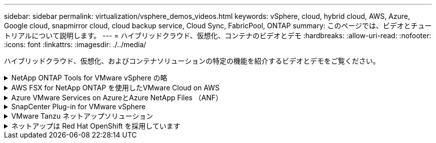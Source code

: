 ---
sidebar: sidebar 
permalink: virtualization/vsphere_demos_videos.html 
keywords: vSphere, cloud, hybrid cloud, AWS, Azure, Google cloud, snapmirror cloud, cloud backup service, Cloud Sync, FabricPool, ONTAP 
summary: このページでは、ビデオとチュートリアルについて説明します。 
---
= ハイブリッドクラウド、仮想化、コンテナのビデオとデモ
:hardbreaks:
:allow-uri-read: 
:nofooter: 
:icons: font
:linkattrs: 
:imagesdir: ./../media/


[role="lead"]
ハイブリッドクラウド、仮想化、およびコンテナソリューションの特定の機能を紹介するビデオとデモをご覧ください。

.NetApp ONTAP Tools for VMware vSphere の略
[%collapsible]
====
.ONTAP Tools for VMware -概要
[%collapsible]
=====
video::otv_overview.mp4[]
=====
.ONTAP によるVMware iSCSIデータストアのプロビジョニング
[%collapsible]
=====
video::otv_iscsi_provision.mp4[]
=====
.ONTAP によるVMware NFSデータストアのプロビジョニング
[%collapsible]
=====
video::otv_nfs_provision.mp4[]
=====
====
.AWS FSX for NetApp ONTAP を使用したVMware Cloud on AWS
[%collapsible]
====
.iSCSIを使用したFSX ONTAP を使用したWindowsゲスト接続ストレージ
[%collapsible]
=====
video::vmc_windows_vm_iscsi.mp4[]
=====
.NFSを使用したFSX ONTAP を使用したLinuxゲスト接続ストレージ
[%collapsible]
=====
video::vmc_linux_vm_nfs.mp4[]
=====
.Amazon FSX for NetApp ONTAP を使用すると、VMware Cloud on AWSのTCOを削減できます
[%collapsible]
=====
video::FSxN-NFS-Datastore-on-VMC-TCO-calculator.mp4[]
=====
.AWS上のVMware Cloud追加データストア、Amazon FSX for NetApp ONTAP
[%collapsible]
=====
video::FSxN-NFS-Datastore-on-VMC.mp4[]
=====
.VMware Cloud on AWS Migrate with FSxN、VMware HCX
[%collapsible]
=====
video::VMC_HCX_Setup.mp4[]
video::Migration_HCX_VMC_FSxN_VMotion.mp4[]
video::Migration_HCX_VMC_FSxN_cold_migration.mp4[]
=====
====
.Azure VMware Services on AzureとAzure NetApp Files （ANF）
[%collapsible]
====
.Azure NetApp Files を使用したAzure VMware解決策 補足データストアの概要
[%collapsible]
=====
video::ANF-NFS-datastore-on-AVS.mp4[]
=====
.Cloud Volumes ONTAP 、SnapCenter 、JetStreamを使用したAzure VMware解決策 DR
[%collapsible]
=====
video::AVS-guest-connect-DR-use-case.mp4[]
=====
.Azure VMware解決策 Migrate with ANF、VMware HCX
[%collapsible]
=====
video::Migration_HCX_AVS_ANF_ColdMigration.mp4[]
video::Migration_HCX_AVS_ANF_VMotion.mp4[]
video::Migration_HCX_AVS_ANF_Bulk.mp4[]
=====
====
.SnapCenter Plug-in for VMware vSphere
[%collapsible]
====
NetApp SnapCenter ソフトウェアは、使いやすいエンタープライズプラットフォームで、アプリケーション、データベース、ファイルシステム全体でデータ保護をセキュアに調整、管理できます。

SnapCenter Plug-in for VMware vSphere を使用 SnapCenter すると、 VMware vCenter に直接登録されている VM とデータストアのバックアップ、リストア、および接続処理を実行し、バックアップおよびマウント処理を実行できます。

NetApp SnapCenter Plug-in for VMware vSphere の詳細については、を参照してください link:https://docs.netapp.com/ocsc-42/index.jsp?topic=%2Fcom.netapp.doc.ocsc-con%2FGUID-29BABBA7-B15F-452F-B137-2E5B269084B9.html["NetApp SnapCenter Plug-in for VMware vSphere の概要"]。

.VMware vSphere 解決策 用の SnapCenter プラグインの前提条件
[%collapsible]
=====
video::scv_prereq_overview.mp4[]
=====
.SnapCenter Plug-in for VMware vSphere - 導入
[%collapsible]
=====
video::scv_deployment.mp4[]
=====
.SnapCenter Plug-in for VMware vSphere - バックアップワークフロー
[%collapsible]
=====
video::scv_backup_workflow.mp4[]
=====
.SnapCenter Plug-in for VMware vSphere - リストアワークフロー
[%collapsible]
=====
video::scv_restore_workflow.mp4[]
=====
.SnapCenter - SQL リストアワークフロー
[%collapsible]
=====
video::scv_sql_restore.mp4[]
=====
====
.VMware Tanzu ネットアップソリューション
[%collapsible]
====
VMware Tanzu を使用すると、お客様は vSphere または VMware Cloud Foundation を通じて Kubernetes 環境を導入、管理、および管理できます。VMware のこの製品ポートフォリオでは、お客様のニーズに最適な VMware Tanzu エディションを選択することで、関連するすべての Kubernetes クラスタを単一のコントロールプレーンから管理できます。

VMware Tanzu の詳細については、を参照してください https://["VMware Tanzu の概要"^]。このレビューでは、 VMware Tanzu のユースケース、利用可能な追加機能などについて説明します。

* https://["VVOL をネットアップおよび VMware の Tanzu Basic で使用する方法、パート 1"^]
* https://["VVOL をネットアップおよび VMware の Tanzu Basic で使用する方法、パート 2"^]
* https://["VVOL をネットアップおよび VMware の Tanzu Basic で使用する方法、パート 3"^]


====
.ネットアップは Red Hat OpenShift を採用しています
[%collapsible]
====
エンタープライズ向け Kubernetes プラットフォームである Red Hat OpenShift を使用すると、オープンなハイブリッドクラウド戦略でコンテナベースのアプリケーションを実行できます。Red Hat OpenShift は、主要なパブリッククラウド上でクラウドサービスとして、または自己管理ソフトウェアとして利用でき、コンテナベースの解決策を設計する際に必要な柔軟性をお客様に提供します。

Red Hat OpenShift の詳細については、こちらを参照してください https://["Red Hat OpenShift の概要"^]。また、製品ドキュメントや導入オプションを確認して、 Red Hat OpenShift の詳細を確認することもできます。

* https://["ワークロードの移行 - ネットアップを使用した Red Hat OpenShift"^]
* https://["RHV への Red Hat OpenShift 導入：ネットアップを使用した Red Hat OpenShift"^]


====